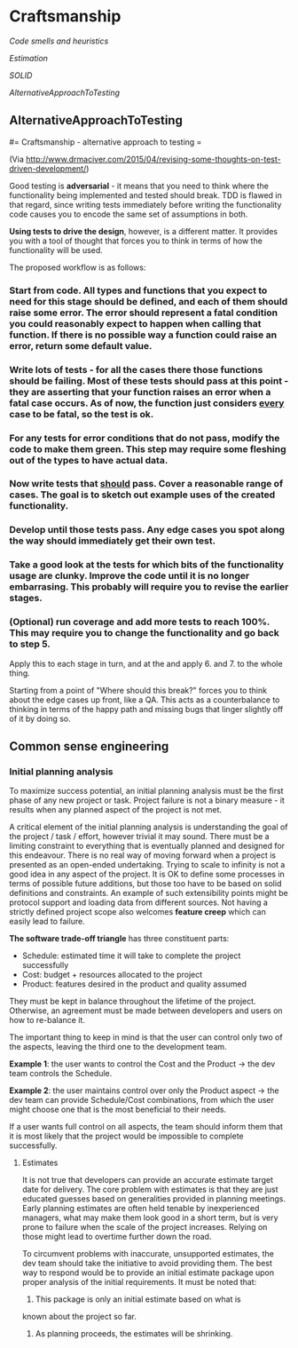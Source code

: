 #+FILETAGS: :vimwiki:

* Craftsmanship
[[Code smells and heuristics]]

[[Estimation]]

[[SOLID]]

[[AlternativeApproachToTesting]]


** AlternativeApproachToTesting
#= Craftsmanship - alternative approach to testing =

(Via http://www.drmaciver.com/2015/04/revising-some-thoughts-on-test-driven-development/)

Good testing is *adversarial* - it means that you need to think where the functionality being implemented and tested should break.
TDD is flawed in that regard, since writing tests immediately before writing the functionality code causes you to encode the same set of assumptions in both.

*Using tests to drive the design*, however, is a different matter.
It provides you with a tool of thought that forces you to think in terms of how the functionality will be used.

The proposed workflow is as follows:
*** Start from code. All types and functions that you expect to need for this stage should be defined, and each of them should raise some error. The error should represent a fatal condition you could reasonably expect to happen when calling that function. If there is no possible way a function could raise an error, return some default value.
*** Write lots of tests - for all the cases there those functions should be failing. Most of these tests should pass at this point - they are asserting that your function raises an error when a fatal case occurs. As of now, the function just considers _every_ case to be fatal, so the test is ok.
*** For any tests for error conditions that do not pass, modify the code to make them green. This step may require some fleshing out of the types to have actual data.
*** Now write tests that _should_ pass. Cover a reasonable range of cases. The goal is to sketch out example uses of the created functionality.
*** Develop until those tests pass. Any edge cases you spot along the way should immediately get their own test.
*** Take a good look at the tests for which bits of the functionality usage are clunky. Improve the code until it is no longer embarrasing. This probably will require you to revise the earlier stages.
*** (Optional) run coverage and add more tests to reach 100%. This may require you to change the functionality and go back to step 5.

Apply this to each stage in turn, and at the and apply 6. and 7. to the whole thing.

Starting from a point of "Where should this break?" forces you to think about the edge cases up front, like a QA.
This acts as a counterbalance to thinking in terms of the happy path and missing bugs that linger slightly off of it by doing so.
** Common sense engineering
*** Initial planning analysis
    
To maximize success potential, an initial planning analysis must be the first 
phase of any new project or task.
Project failure is not a binary measure - it results when any planned aspect of
the project is not met.

A critical element of the initial planning analysis is understanding the goal of
the project / task / effort, however trivial it may sound.
There must be a limiting constraint to everything that is eventually planned and
designed for this endeavour.
There is no real way of moving forward when a project is presented as an 
open-ended undertaking.
Trying to scale to infinity is not a good idea in any aspect of the project. 
It is OK to define some processes in terms of possible future additions, but
those too have to be based on solid definitions and constraints.
An example of such extensibility points might be protocol support and loading 
data from different sources.
Not having a strictly defined project scope also welcomes *feature creep* which 
can easily lead to failure.

*The software trade-off triangle* has three constituent parts:

- Schedule: estimated time it will take to complete the project successfully
- Cost: budget + resources allocated to the project
- Product: features desired in the product and quality assumed
  
They must be kept in balance throughout the lifetime of the project.
Otherwise, an agreement must be made between developers and users on how to 
re-balance it.

The important thing to keep in mind is that the user can control only two of the
aspects, leaving the third one to the development team.

*Example 1*: the user wants to control the Cost and the Product -> the dev team 
controls the Schedule.

*Example 2*: the user maintains control over only the Product aspect -> the dev 
team can provide Schedule/Cost combinations, from which the user might choose 
one that is the most beneficial to their needs.

If a user wants full control on all aspects, the team should inform them that it
is most likely that the project would be impossible to complete successfully.

**** Estimates
It is not true that developers can provide an accurate estimate target date for 
delivery.
The core problem with estimates is that they are just educated guesses based on 
generalities provided in planning meetings.
Early planning estimates are often held tenable by inexperienced managers, what
may make them look good in a short term, but is very prone to failure when the 
scale of the project increases.
Relying on those might lead to overtime further down the road.

To circumvent problems with inaccurate, unsupported estimates, the dev team 
should take the initiative to avoid providing them.
The best way to respond would be to provide an initial estimate package upon 
proper analysis of the initial requirements.
It must be noted that:

1. This package is only an initial estimate based on what is
known about the project so far.
2. As planning proceeds, the estimates will be shrinking.

